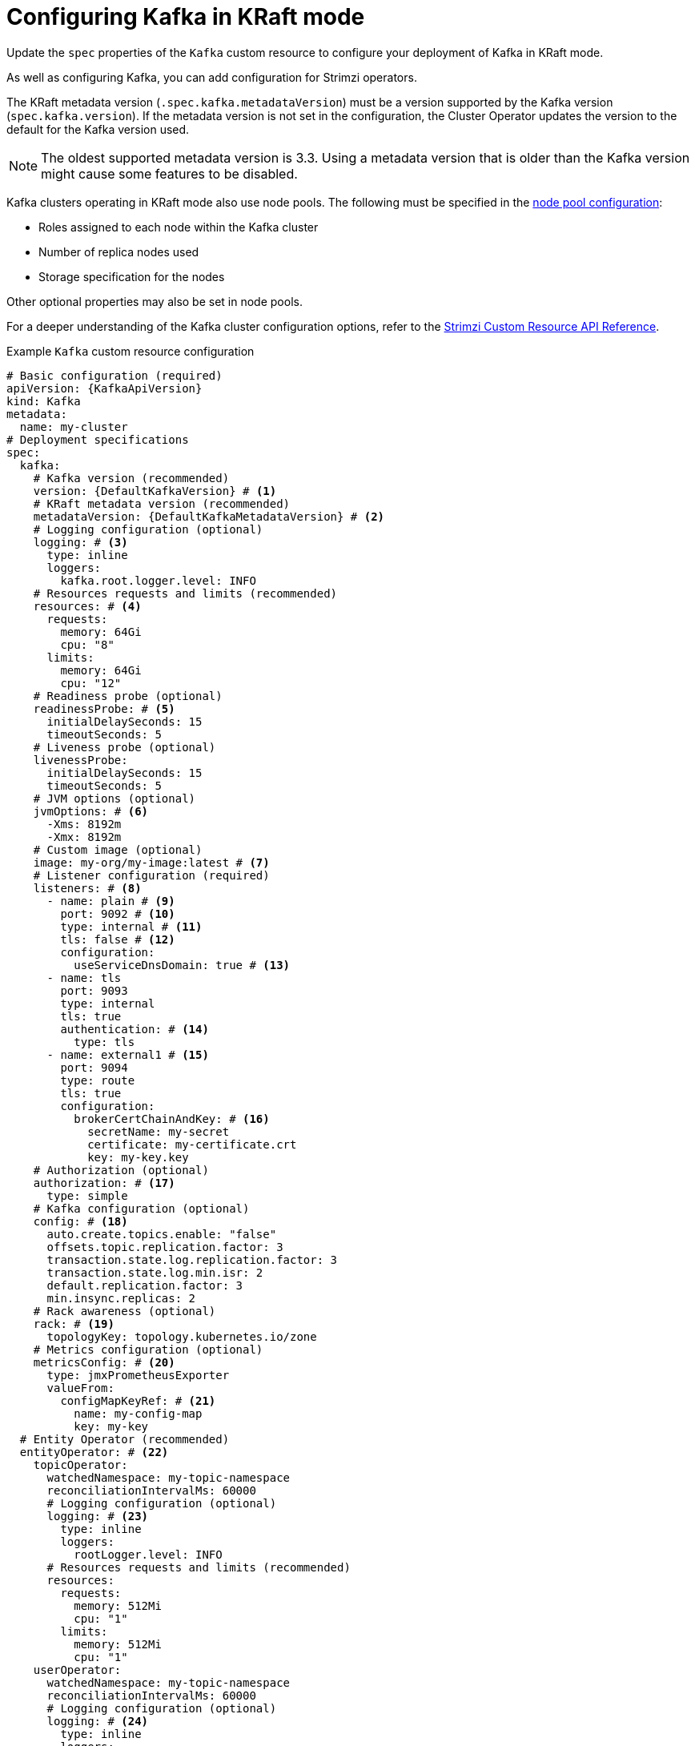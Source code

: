 // Module included in the following assemblies:
//
// assembly-config.adoc

[id='con-config-kafka-kraft-{context}']
= Configuring Kafka in KRaft mode

[role="_abstract"]
Update the `spec` properties of the `Kafka` custom resource to configure your deployment of Kafka in KRaft mode.

As well as configuring Kafka, you can add configuration for Strimzi operators.

The KRaft metadata version (`.spec.kafka.metadataVersion`) must be a version supported by the Kafka version (`spec.kafka.version`).
If the metadata version is not set in the configuration, the Cluster Operator updates the version to the default for the Kafka version used.  

NOTE: The oldest supported metadata version is 3.3. 
Using a metadata version that is older than the Kafka version might cause some features to be disabled.

Kafka clusters operating in KRaft mode also use node pools.
The following must be specified in the xref:config-node-pools-{context}[node pool configuration]:

* Roles assigned to each node within the Kafka cluster 
* Number of replica nodes used 
* Storage specification for the nodes 

Other optional properties may also be set in node pools.

For a deeper understanding of the Kafka cluster configuration options, refer to the link:{BookURLConfiguring}[Strimzi Custom Resource API Reference^].

.Example `Kafka` custom resource configuration
[source,yaml,subs="+attributes"]
----
# Basic configuration (required)
apiVersion: {KafkaApiVersion}
kind: Kafka
metadata:
  name: my-cluster
# Deployment specifications
spec:
  kafka:
    # Kafka version (recommended) 
    version: {DefaultKafkaVersion} # <1>
    # KRaft metadata version (recommended)
    metadataVersion: {DefaultKafkaMetadataVersion} # <2>
    # Logging configuration (optional)
    logging: # <3>
      type: inline
      loggers:
        kafka.root.logger.level: INFO
    # Resources requests and limits (recommended)
    resources: # <4>
      requests:
        memory: 64Gi
        cpu: "8"
      limits:
        memory: 64Gi
        cpu: "12"
    # Readiness probe (optional)    
    readinessProbe: # <5>
      initialDelaySeconds: 15
      timeoutSeconds: 5
    # Liveness probe (optional)  
    livenessProbe:
      initialDelaySeconds: 15
      timeoutSeconds: 5
    # JVM options (optional)
    jvmOptions: # <6>
      -Xms: 8192m
      -Xmx: 8192m
    # Custom image (optional)  
    image: my-org/my-image:latest # <7>
    # Listener configuration (required)
    listeners: # <8>
      - name: plain # <9>
        port: 9092 # <10>
        type: internal # <11>
        tls: false # <12>
        configuration:
          useServiceDnsDomain: true # <13>
      - name: tls
        port: 9093
        type: internal
        tls: true
        authentication: # <14>
          type: tls
      - name: external1 # <15>
        port: 9094
        type: route
        tls: true
        configuration:
          brokerCertChainAndKey: # <16>
            secretName: my-secret
            certificate: my-certificate.crt
            key: my-key.key
    # Authorization (optional)
    authorization: # <17>
      type: simple
    # Kafka configuration (optional)  
    config: # <18>
      auto.create.topics.enable: "false"
      offsets.topic.replication.factor: 3
      transaction.state.log.replication.factor: 3
      transaction.state.log.min.isr: 2
      default.replication.factor: 3
      min.insync.replicas: 2
    # Rack awareness (optional) 
    rack: # <19>
      topologyKey: topology.kubernetes.io/zone
    # Metrics configuration (optional)
    metricsConfig: # <20>
      type: jmxPrometheusExporter
      valueFrom:
        configMapKeyRef: # <21>
          name: my-config-map
          key: my-key
  # Entity Operator (recommended)
  entityOperator: # <22>
    topicOperator:
      watchedNamespace: my-topic-namespace
      reconciliationIntervalMs: 60000
      # Logging configuration (optional)
      logging: # <23>
        type: inline
        loggers:
          rootLogger.level: INFO
      # Resources requests and limits (recommended)
      resources:
        requests:
          memory: 512Mi
          cpu: "1"
        limits:
          memory: 512Mi
          cpu: "1"
    userOperator:
      watchedNamespace: my-topic-namespace
      reconciliationIntervalMs: 60000
      # Logging configuration (optional)
      logging: # <24>
        type: inline
        loggers:
          rootLogger.level: INFO
      # Resources requests and limits (recommended)
      resources:
        requests:
          memory: 512Mi
          cpu: "1"
        limits:
          memory: 512Mi
          cpu: "1"
  # Kafka Exporter (optional)
  kafkaExporter: # <25>
    # ...
  # Cruise Control (optional)
  cruiseControl: # <26>
    # ...
----
<1> Kafka version, which can be changed to a supported version by following the upgrade procedure.
<2> Kafka metadata version, which can be changed to a supported version by following the upgrade procedure.  
<3> Kafka loggers and log levels added directly (`inline`) or indirectly (`external`) through a ConfigMap. A custom Log4j configuration must be placed under the `log4j.properties` key in the ConfigMap. For the Kafka `kafka.root.logger.level` logger, you can set the log level to INFO, ERROR, WARN, TRACE, DEBUG, FATAL or OFF.
<4> Requests for reservation of supported resources, currently `cpu` and `memory`, and limits to specify the maximum resources that can be consumed.
<5> Healthchecks to know when to restart a container (liveness) and when a container can accept traffic (readiness).
<6> JVM configuration options to optimize performance for the Virtual Machine (VM) running Kafka.
<7> ADVANCED OPTION: Container image configuration, which is recommended only in special situations.
<8> Listeners configure how clients connect to the Kafka cluster via bootstrap addresses. Listeners are configured as _internal_ or _external_ listeners for connection from inside or outside the Kubernetes cluster.
<9> Name to identify the listener. Must be unique within the Kafka cluster.
<10> Port number used by the listener inside Kafka. The port number has to be unique within a given Kafka cluster. Allowed port numbers are 9092 and higher with the exception of ports 9404 and 9999, which are already used for Prometheus and JMX. Depending on the listener type, the port number might not be the same as the port number that connects Kafka clients.
<11> Listener type specified as `internal` or `cluster-ip` (to expose Kafka using per-broker `ClusterIP` services), or for external listeners, as `route` (OpenShift only), `loadbalancer`, `nodeport` or `ingress` (Kubernetes only).
<12> Enables or disables TLS encryption for each listener. For `route` and `ingress` type listeners, TLS encryption must always be enabled by setting it to `true`.
<13> Defines whether the fully-qualified DNS names including the cluster service suffix (usually `.cluster.local`) are assigned.
<14> Listener authentication mechanism specified as mTLS, SCRAM-SHA-512, or token-based OAuth 2.0.
<15> External listener configuration specifies how the Kafka cluster is exposed outside Kubernetes, such as through a `route`, `loadbalancer` or `nodeport`.
<16> Optional configuration for a Kafka listener certificate managed by an external CA (certificate authority). The `brokerCertChainAndKey` specifies a `Secret` that contains a server certificate and a private key. You can configure Kafka listener certificates on any listener with enabled TLS encryption.
<17> Authorization enables simple, OAUTH 2.0, or OPA authorization on the Kafka broker. Simple authorization uses the `AclAuthorizer` and `StandardAuthorizer` Kafka plugins.
<18> Broker configuration. Standard Apache Kafka configuration may be provided, restricted to those properties not managed directly by Strimzi.
<19> Rack awareness configuration to spread replicas across different racks, data centers, or availability zones. The `topologyKey` must match a node label containing the rack ID. The example used in this configuration specifies a zone using the standard `{K8sZoneLabel}` label.
<20> Prometheus metrics enabled. In this example, metrics are configured for the Prometheus JMX Exporter (the default metrics exporter).
<21> Rules for exporting metrics in Prometheus format to a Grafana dashboard through the Prometheus JMX Exporter, which are enabled by referencing a ConfigMap containing configuration for the Prometheus JMX exporter. You can enable metrics without further configuration using a reference to a ConfigMap containing an empty file under `metricsConfig.valueFrom.configMapKeyRef.key`.
<22> Entity Operator configuration, which specifies the configuration for the Topic Operator and User Operator.
<23> Specified Topic Operator loggers and log levels. This example uses `inline` logging.
<24> Specified User Operator loggers and log levels.
<25> Kafka Exporter configuration. Kafka Exporter is an optional component for extracting metrics data from Kafka brokers, in particular consumer lag data. For Kafka Exporter to be able to work properly, consumer groups need to be in use.
<26> Optional configuration for Cruise Control, which is used to rebalance the Kafka cluster.